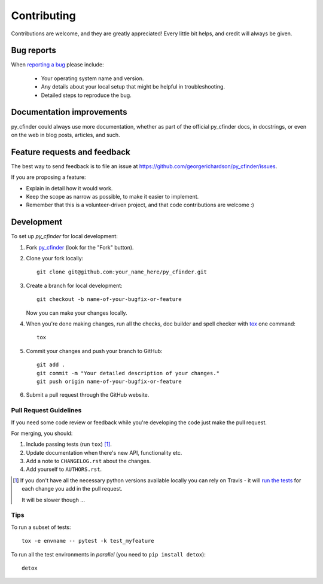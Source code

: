 ============
Contributing
============

Contributions are welcome, and they are greatly appreciated! Every
little bit helps, and credit will always be given.

Bug reports
===========

When `reporting a bug <https://github.com/georgerichardson/py_cfinder/issues>`_ please include:

    * Your operating system name and version.
    * Any details about your local setup that might be helpful in troubleshooting.
    * Detailed steps to reproduce the bug.

Documentation improvements
==========================

py_cfinder could always use more documentation, whether as part of the
official py_cfinder docs, in docstrings, or even on the web in blog posts,
articles, and such.

Feature requests and feedback
=============================

The best way to send feedback is to file an issue at https://github.com/georgerichardson/py_cfinder/issues.

If you are proposing a feature:

* Explain in detail how it would work.
* Keep the scope as narrow as possible, to make it easier to implement.
* Remember that this is a volunteer-driven project, and that code contributions are welcome :)

Development
===========

To set up `py_cfinder` for local development:

1. Fork `py_cfinder <https://github.com/georgerichardson/py_cfinder>`_
   (look for the "Fork" button).
2. Clone your fork locally::

    git clone git@github.com:your_name_here/py_cfinder.git

3. Create a branch for local development::

    git checkout -b name-of-your-bugfix-or-feature

   Now you can make your changes locally.

4. When you're done making changes, run all the checks, doc builder and spell checker with `tox <http://tox.readthedocs.io/en/latest/install.html>`_ one command::

    tox

5. Commit your changes and push your branch to GitHub::

    git add .
    git commit -m "Your detailed description of your changes."
    git push origin name-of-your-bugfix-or-feature

6. Submit a pull request through the GitHub website.

Pull Request Guidelines
-----------------------

If you need some code review or feedback while you're developing the code just make the pull request.

For merging, you should:

1. Include passing tests (run ``tox``) [1]_.
2. Update documentation when there's new API, functionality etc.
3. Add a note to ``CHANGELOG.rst`` about the changes.
4. Add yourself to ``AUTHORS.rst``.

.. [1] If you don't have all the necessary python versions available locally you can rely on Travis - it will
       `run the tests <https://travis-ci.org/georgerichardson/py_cfinder/pull_requests>`_ for each change you add in the pull request.

       It will be slower though ...

Tips
----

To run a subset of tests::

    tox -e envname -- pytest -k test_myfeature

To run all the test environments in *parallel* (you need to ``pip install detox``)::

    detox
